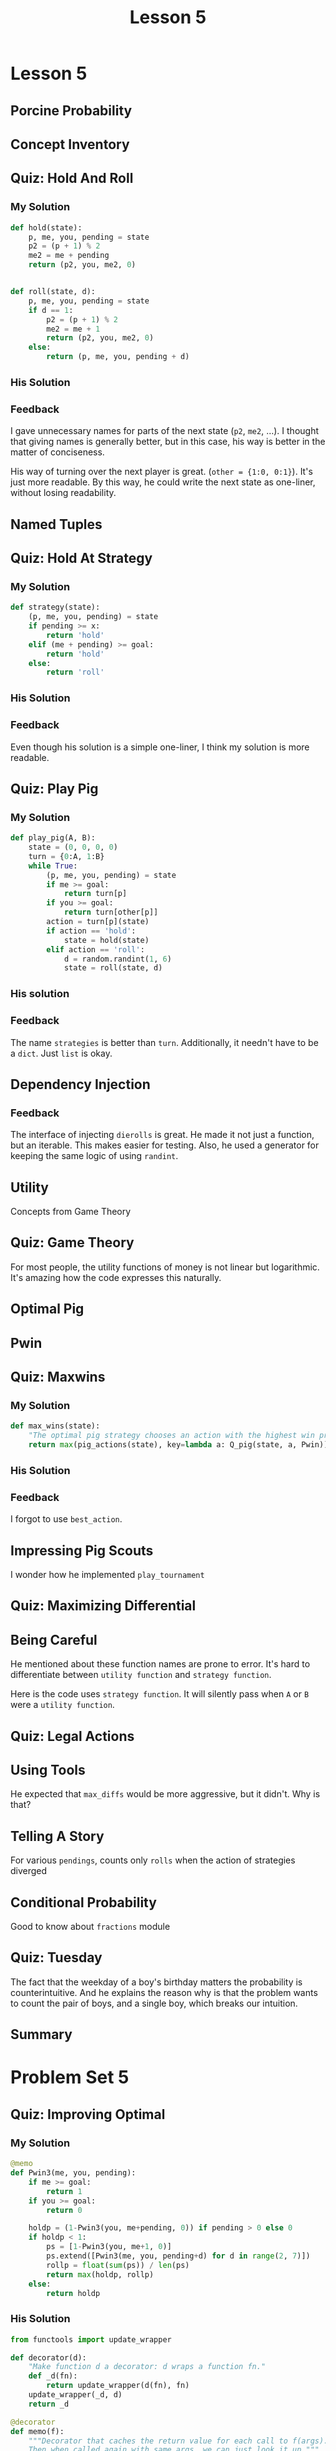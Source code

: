#+TITLE: Lesson 5

* Lesson 5
** Porcine Probability
[[file:_img/screenshot_2016-12-26_10-21-02.png]]

** Concept Inventory
[[file:_img/screenshot_2016-12-26_10-31-01.png]]

** Quiz: Hold And Roll
*** My Solution
#+BEGIN_SRC python
  def hold(state):
      p, me, you, pending = state
      p2 = (p + 1) % 2
      me2 = me + pending
      return (p2, you, me2, 0)


  def roll(state, d):
      p, me, you, pending = state
      if d == 1:
          p2 = (p + 1) % 2
          me2 = me + 1
          return (p2, you, me2, 0)
      else:
          return (p, me, you, pending + d)
#+END_SRC
*** His Solution
[[file:_img/screenshot_2016-12-26_10-41-29.png]]

*** Feedback
I gave unnecessary names for parts of the next state (~p2~, ~me2~, ...).
I thought that giving names is generally better, but in this case, his way is better in the matter of conciseness.

His way of turning over the next player is great. (~other = {1:0, 0:1}~).  It's just more readable.
By this way, he could write the next state as one-liner, without losing readability.

** Named Tuples
[[file:_img/screenshot_2016-12-26_10-51-13.png]]

** Quiz: Hold At Strategy
*** My Solution
#+BEGIN_SRC python
  def strategy(state):
      (p, me, you, pending) = state
      if pending >= x:
          return 'hold'
      elif (me + pending) >= goal:
          return 'hold'
      else:
          return 'roll'
#+END_SRC

*** His Solution
[[file:_img/screenshot_2016-12-26_11-02-01.png]]

*** Feedback
Even though his solution is a simple one-liner, I think my solution is more readable.

** Quiz: Play Pig
[[file:_img/screenshot_2016-12-26_11-05-43.png]]

*** My Solution
#+BEGIN_SRC python
  def play_pig(A, B):
      state = (0, 0, 0, 0)
      turn = {0:A, 1:B}
      while True:
          (p, me, you, pending) = state
          if me >= goal:
              return turn[p]
          if you >= goal:
              return turn[other[p]]
          action = turn[p](state)
          if action == 'hold':
              state = hold(state)
          elif action == 'roll':
              d = random.randint(1, 6)
              state = roll(state, d)
#+END_SRC

*** His solution
[[file:_img/screenshot_2016-12-26_11-17-16.png]]

*** Feedback
The name ~strategies~ is better than ~turn~.
Additionally, it needn't have to be a ~dict~.  Just ~list~ is okay.

** Dependency Injection
[[file:_img/screenshot_2016-12-26_11-22-44.png]]

[[file:_img/screenshot_2016-12-26_11-23-02.png]]

*** Feedback
The interface of injecting ~dierolls~ is great.  He made it not just a function, but an iterable.
This makes easier for testing.  Also, he used a generator for keeping the same logic of using ~randint~.

** Utility
Concepts from Game Theory
[[file:_img/screenshot_2016-12-26_11-38-23.png]]

** Quiz: Game Theory
[[file:_img/screenshot_2016-12-28_11-59-53.png]]

[[file:_img/screenshot_2016-12-28_12-02-29.png]]

For most people, the utility functions of money is not linear but logarithmic.
It's amazing how the code expresses this naturally.

** Optimal Pig
[[file:_img/screenshot_2016-12-28_12-12-37.png]]

** Pwin
[[file:_img/screenshot_2016-12-28_12-15-51.png]]

** Quiz: Maxwins
*** My Solution
#+BEGIN_SRC python
  def max_wins(state):
      "The optimal pig strategy chooses an action with the highest win probability."
      return max(pig_actions(state), key=lambda a: Q_pig(state, a, Pwin))
#+END_SRC

*** His Solution
[[file:_img/screenshot_2016-12-28_12-20-31.png]]

*** Feedback
I forgot to use ~best_action~.

** Impressing Pig Scouts
[[file:_img/screenshot_2016-12-28_12-25-14.png]]
I wonder how he implemented ~play_tournament~

** Quiz: Maximizing Differential
[[file:_img/screenshot_2016-12-28_12-27-57.png]]

** Being Careful
[[file:_img/screenshot_2016-12-28_12-30-58.png]]

He mentioned about these function names are prone to error.
It's hard to differentiate between ~utility function~ and ~strategy function~.

[[file:_img/screenshot_2016-12-28_12-32-45.png]]

Here is the code uses ~strategy function~.  It will silently pass when ~A~ or ~B~ were a ~utility function~.

** Quiz: Legal Actions
[[file:_img/screenshot_2016-12-28_12-37-36.png]]

** Using Tools
[[file:_img/screenshot_2016-12-30_13-25-35.png]]

He expected that ~max_diffs~ would be more aggressive, but it didn't.  Why is that?

** Telling A Story
[[file:_img/screenshot_2016-12-30_13-27-55.png]]

For various ~pendings~, counts only ~rolls~ when the action of strategies diverged

[[file:_img/screenshot_2016-12-30_13-30-11.png]]

[[file:_img/screenshot_2016-12-30_13-32-28.png]]

** Conditional Probability
[[file:_img/screenshot_2016-12-30_13-39-36.png]]
[[file:_img/screenshot_2016-12-30_13-39-54.png]]

Good to know about ~fractions~ module

** Quiz: Tuesday
[[file:_img/screenshot_2016-12-30_13-43-04.png]]

[[file:_img/screenshot_2016-12-30_13-43-46.png]]

[[file:_img/screenshot_2016-12-30_13-59-54.png]]

[[file:_img/screenshot_2016-12-30_13-58-57.png]]

The fact that the weekday of a boy's birthday matters the probability is counterintuitive.
And he explains the reason why is that the problem wants to count the pair of boys, and a single boy,
which breaks our intuition.

** Summary
[[file:_img/screenshot_2016-12-30_14-06-16.png]]

* Problem Set 5
** Quiz: Improving Optimal
[[file:_img/screenshot_2016-12-31_05-26-58.png]]

*** My Solution
#+BEGIN_SRC python
  @memo
  def Pwin3(me, you, pending):
      if me >= goal:
          return 1
      if you >= goal:
          return 0

      holdp = (1-Pwin3(you, me+pending, 0)) if pending > 0 else 0
      if holdp < 1:
          ps = [1-Pwin3(you, me+1, 0)]
          ps.extend([Pwin3(me, you, pending+d) for d in range(2, 7)])
          rollp = float(sum(ps)) / len(ps)
          return max(holdp, rollp)
      else:
          return holdp
#+END_SRC

*** His Solution
#+BEGIN_SRC python
  from functools import update_wrapper

  def decorator(d):
      "Make function d a decorator: d wraps a function fn."
      def _d(fn):
          return update_wrapper(d(fn), fn)
      update_wrapper(_d, d)
      return _d

  @decorator
  def memo(f):
      """Decorator that caches the return value for each call to f(args).
      Then when called again with same args, we can just look it up."""
      cache = {}
      def _f(*args):
          try:
              return cache[args]
          except KeyError:
              cache[args] = result = f(*args)
              return result
          except TypeError:
              # some element of args refuses to be a dict key
              return f(args)
      _f.cache = cache
      return _f
#+END_SRC
[[file:_img/screenshot_2016-12-31_05-24-08.png]]
*** Feedback
I solved this without looking up the previous ~Pwin~ implementation.
I found it hard because where was no quiz on implementing ~Pwin~.
But based on the understanding, I finally figured out how,
and solved it with somewhat equivalent to his solution.

** Quiz: Doubling Pigs
[[file:_img/screenshot_2016-12-31_05-32-11.png]]

*** My Solution
#+BEGIN_SRC python
  def pig_actions_d(state):
      (p, me, you, pending, double) = state
      if double == 'double':
          return ['accept', 'decline']
      actions = ['roll', 'hold']
      if pending == 0:
          actions.remove('hold')
      if double == 1:
          actions.append('double')
      return actions


  def strategy_d(state):
      (p, me, you, pending, double) = state
      actions = pig_actions_d(state)
      if 'double' in actions and me+pending >= goal:
          return 'double'
      else:
          return hold_20_d(state)
#+END_SRC

*** His Solution
[[file:_img/screenshot_2016-12-31_05-55-53.png]]

*** Feedback
His way of using ~if expression~ makes code concise and readable.

I wanted to implement ~strategy_d~ as simple as possible.
By using the fact that ~hold_20_d~ always accepts double request,
I implemented the strategy to make double request when I convince to win.

** Quiz: Foxes and Hens
[[file:_img/screenshot_2016-12-31_07-18-19.png]]

*** My Solution
#+BEGIN_SRC python
  def do(action, state):
      "Apply action to state, returning a new state."
      # Make sure you always use up one card.
      (score, yard, cards) = state
      draw = random.choice(cards)
      if action == 'gather' and draw == 'F':
          return (score+yard, 0, cards[1:])
      if action == 'gather' and draw == 'H':
          return (score+yard, 0, cards[:-1])
      if action == 'wait' and draw == 'F':
          return (score, 0, cards[1:])
      if action == 'wait' and draw == 'H':
          return (score, yard+1, cards[:-1])


  def strategy(state):
      return max(['wait', 'gather'], key=lambda a: Q(state, a))


  @memo
  def expect_value(state):
      return max(Q(state, 'wait'), Q(state, 'gather'))


  def Q(state, action):
      (score, yard, cards) = state
      if not cards:
          return score+yard

      remains = Counter(cards)
      total = len(cards)
      fp = float(remains['F']) / total
      hp = float(remains['H']) / total

      ev = 0
      if action == 'gather':
          ev += expect_value((score+yard, 0, cards[1:])) * fp if fp > 0 else 0
          ev += expect_value((score+yard, 0, cards[:-1])) * hp if hp > 0 else 0
      if action == 'wait':
          ev += expect_value((score, 0, cards[1:])) * fp if fp > 0 else 0
          ev += expect_value((score, yard+1, cards[:-1])) * hp if hp > 0 else 0
      return ev
#+END_SRC

*** His Solution
[[file:_img/screenshot_2016-12-31_07-16-57.png]]

[[file:_img/screenshot_2016-12-31_07-17-34.png]]

*** Feedback
His way of implementing ~cards_left~ is way better than mine(~cards[1:]~).
It generalizes both cases, which makes the logic simple.

The name ~cards_left~ is better than ~remains~.

My implementation of ~strategy~ is a optimal one.  I tried to implement it for practicing.
The average score is almost same as his simple strategy:

[[file:_img/screenshot_2016-12-31_07-22-34.png]]
